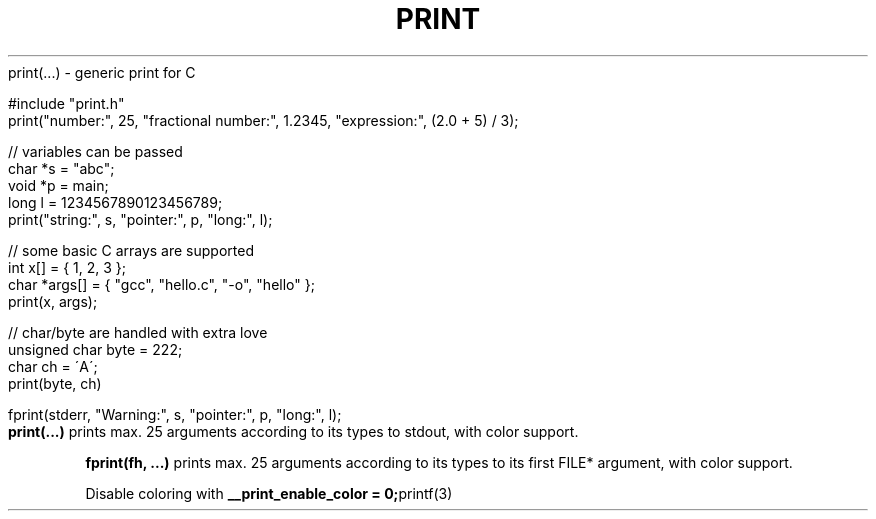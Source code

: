 .\" generated with Ronn/v0.7.3
.\" http://github.com/rtomayko/ronn/tree/0.7.3
.
.TH "PRINT" "3" "February 2021" "exebook/generic-print" ""
print(\.\.\.) \- generic print for C
.
.nf

#include "print\.h"
print("number:", 25, "fractional number:", 1\.2345, "expression:", (2\.0 + 5) / 3);

// variables can be passed
char *s = "abc";
void *p = main;
long l = 1234567890123456789;
print("string:", s, "pointer:", p, "long:", l);

// some basic C arrays are supported
int x[] = { 1, 2, 3 };
char *args[] = { "gcc", "hello\.c", "\-o", "hello" };
print(x, args);

// char/byte are handled with extra love
unsigned char byte = 222;
char ch = \'A\';
print(byte, ch)

fprint(stderr, "Warning:", s, "pointer:", p, "long:", l);
.
.fi
\fBprint(\.\.\.)\fR prints max\. 25 arguments according to its types to stdout, with color support\.
.
.P
\fBfprint(fh, \.\.\.)\fR prints max\. 25 arguments according to its types to its first FILE* argument, with color support\.
.
.P
Disable coloring with \fB__print_enable_color = 0;\fRprintf(3)
